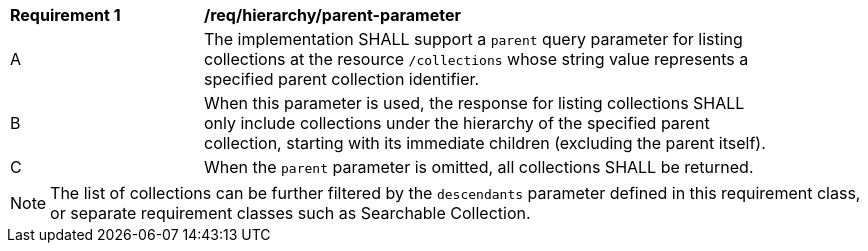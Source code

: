 [[req_hierarchy_parent-parameter]]
[width="90%",cols="2,6a"]
|===
^|*Requirement {counter:req-id}* |*/req/hierarchy/parent-parameter*
^|A |The implementation SHALL support a `parent` query parameter for listing collections at the resource `/collections` whose string value represents a specified parent collection identifier.
^|B |When this parameter is used, the response for listing collections SHALL only include collections under the hierarchy of the specified parent collection, starting with its immediate children (excluding the parent itself).
^|C |When the `parent` parameter is omitted, all collections SHALL be returned.
|===

NOTE: The list of collections can be further filtered by the `descendants` parameter defined in this requirement class, or separate requirement classes such as Searchable Collection.
